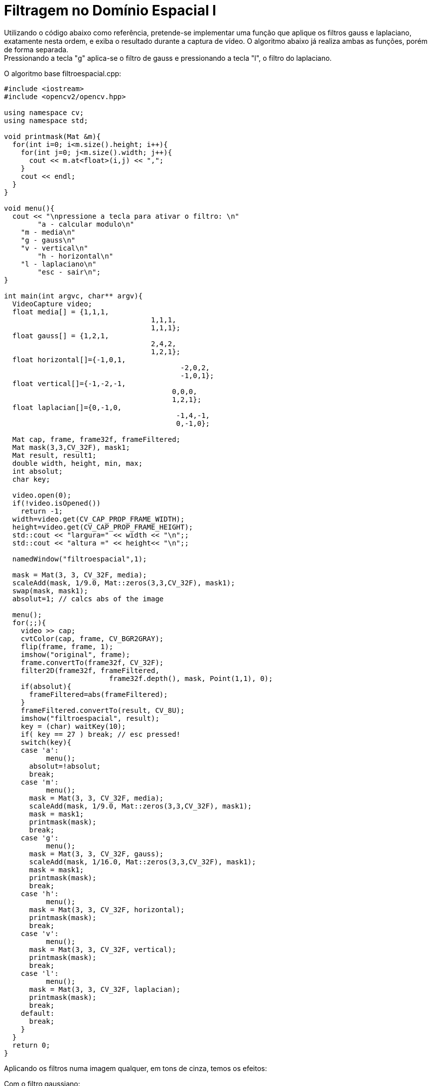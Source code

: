 :toc: left
:source-highlighter: highlightjs

= Filtragem no Domínio Espacial I

Utilizando o código abaixo como referência, pretende-se implementar uma função que aplique os filtros gauss e laplaciano, exatamente nesta ordem, e exiba o resultado durante a captura de vídeo. O algoritmo abaixo já realiza ambas as funções, porém de forma separada. +
Pressionando a tecla "g" aplica-se o filtro de gauss e pressionando a tecla "l", o filtro do laplaciano.

O algoritmo base filtroespacial.cpp:

[source, C++]
----
#include <iostream>
#include <opencv2/opencv.hpp>

using namespace cv;
using namespace std;

void printmask(Mat &m){
  for(int i=0; i<m.size().height; i++){
    for(int j=0; j<m.size().width; j++){
      cout << m.at<float>(i,j) << ",";
    }
    cout << endl;
  }
}

void menu(){
  cout << "\npressione a tecla para ativar o filtro: \n"
	"a - calcular modulo\n"
    "m - media\n"
    "g - gauss\n"
    "v - vertical\n"
	"h - horizontal\n"
    "l - laplaciano\n"
	"esc - sair\n";
}

int main(int argvc, char** argv){
  VideoCapture video;
  float media[] = {1,1,1,
				   1,1,1,
				   1,1,1};
  float gauss[] = {1,2,1,
				   2,4,2,
				   1,2,1};
  float horizontal[]={-1,0,1,
					  -2,0,2,
					  -1,0,1};
  float vertical[]={-1,-2,-1,
					0,0,0,
					1,2,1};
  float laplacian[]={0,-1,0,
					 -1,4,-1,
					 0,-1,0};

  Mat cap, frame, frame32f, frameFiltered;
  Mat mask(3,3,CV_32F), mask1;
  Mat result, result1;
  double width, height, min, max;
  int absolut;
  char key;
  
  video.open(0); 
  if(!video.isOpened()) 
    return -1;
  width=video.get(CV_CAP_PROP_FRAME_WIDTH);
  height=video.get(CV_CAP_PROP_FRAME_HEIGHT);
  std::cout << "largura=" << width << "\n";;
  std::cout << "altura =" << height<< "\n";;

  namedWindow("filtroespacial",1);

  mask = Mat(3, 3, CV_32F, media); 
  scaleAdd(mask, 1/9.0, Mat::zeros(3,3,CV_32F), mask1);
  swap(mask, mask1);
  absolut=1; // calcs abs of the image

  menu();
  for(;;){
    video >> cap; 
    cvtColor(cap, frame, CV_BGR2GRAY);
    flip(frame, frame, 1);
    imshow("original", frame);
    frame.convertTo(frame32f, CV_32F);
    filter2D(frame32f, frameFiltered,
			 frame32f.depth(), mask, Point(1,1), 0);
    if(absolut){
      frameFiltered=abs(frameFiltered);
    }
    frameFiltered.convertTo(result, CV_8U);
    imshow("filtroespacial", result);
    key = (char) waitKey(10);
    if( key == 27 ) break; // esc pressed!
    switch(key){
    case 'a':
	  menu();
      absolut=!absolut;
      break;
    case 'm':
	  menu();
      mask = Mat(3, 3, CV_32F, media);
      scaleAdd(mask, 1/9.0, Mat::zeros(3,3,CV_32F), mask1);
      mask = mask1;
      printmask(mask);
      break;
    case 'g':
	  menu();
      mask = Mat(3, 3, CV_32F, gauss);
      scaleAdd(mask, 1/16.0, Mat::zeros(3,3,CV_32F), mask1);
      mask = mask1;
      printmask(mask);
      break;
    case 'h':
	  menu();
      mask = Mat(3, 3, CV_32F, horizontal);
      printmask(mask);
      break;
    case 'v':
	  menu();
      mask = Mat(3, 3, CV_32F, vertical);
      printmask(mask);
      break;
    case 'l':
	  menu();
      mask = Mat(3, 3, CV_32F, laplacian);
      printmask(mask);
      break;
    default:
      break;
    }
  }
  return 0;
}
----

Aplicando os filtros numa imagem qualquer, em tons de cinza, temos os efeitos:

Com o filtro gaussiano:

:imagesdir:

.Resultado da aplicação do filtro gaussiano.

image::foto_gauss.png[Gauss]

Com o filtro laplaciano:

.Resultado da aplicação do filtro laplaciano.

image::foto_laplaciano.png[Laplace]

A diferença entre as duas imagens, Figure 1 e Figure 2, é imensa. O filtro laplaciano faz detecção de contornos da imagem, enquanto que o filtro de gauss elimina alguns ruídos fazendo uma média da imagem. O resultado do filtro gauss+laplaciano pode ser visto na imagem a seguir:

.Resultado da aplicação do filtro de gauss seguido do filtro laplaciano.

image::foto_laplgauss.png[laplgauss]

É possível observar que a aplicação de ambos os filtros retorna uma resultado próximo do obtido com a Figure 2, laplaciano. No entanto, a aplicação de gauss com laplaciano ressalta melhor os tons de cinza dos contornos da imagem ao mesmo tempo que reduz a nitidez destes.

O algoritmo implementado está descrito a seguir e acrescenta uma tecla, "p", para a chamada dessa filtragem.

.Algoritmo implementado, laplgauss.cpp.

[source, C++]
----

----
